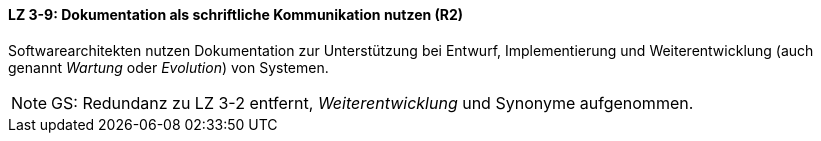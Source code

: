 // tag::DE[]
==== LZ 3-9: Dokumentation als schriftliche Kommunikation nutzen (R2)

Softwarearchitekten nutzen Dokumentation zur Unterstützung bei Entwurf, Implementierung und Weiterentwicklung (auch genannt _Wartung_ oder _Evolution_) von Systemen.

// end::DE[]

// tag::EN[]

// end::EN[]

// tag::REMARK[]
[NOTE]
====
GS: Redundanz zu LZ 3-2 entfernt, _Weiterentwicklung_ und Synonyme aufgenommen.
====
// end::REMARK[]

